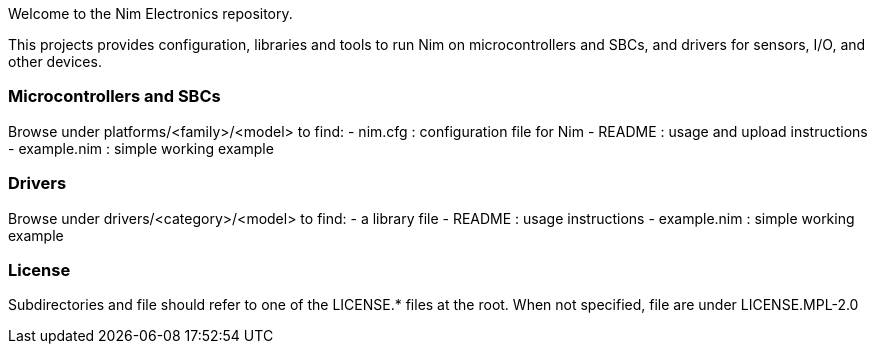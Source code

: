 
Welcome to the Nim Electronics repository.

This projects provides configuration, libraries and tools to run Nim on microcontrollers and SBCs,
and drivers for sensors, I/O, and other devices.

=== Microcontrollers and SBCs

Browse under platforms/<family>/<model> to find:
 - nim.cfg : configuration file for Nim
 - README : usage and upload instructions
 - example.nim : simple working example

=== Drivers

Browse under drivers/<category>/<model> to find:
 - a library file
 - README : usage instructions
 - example.nim : simple working example

=== License

Subdirectories and file should refer to one of the LICENSE.* files at the root.
When not specified, file are under LICENSE.MPL-2.0
